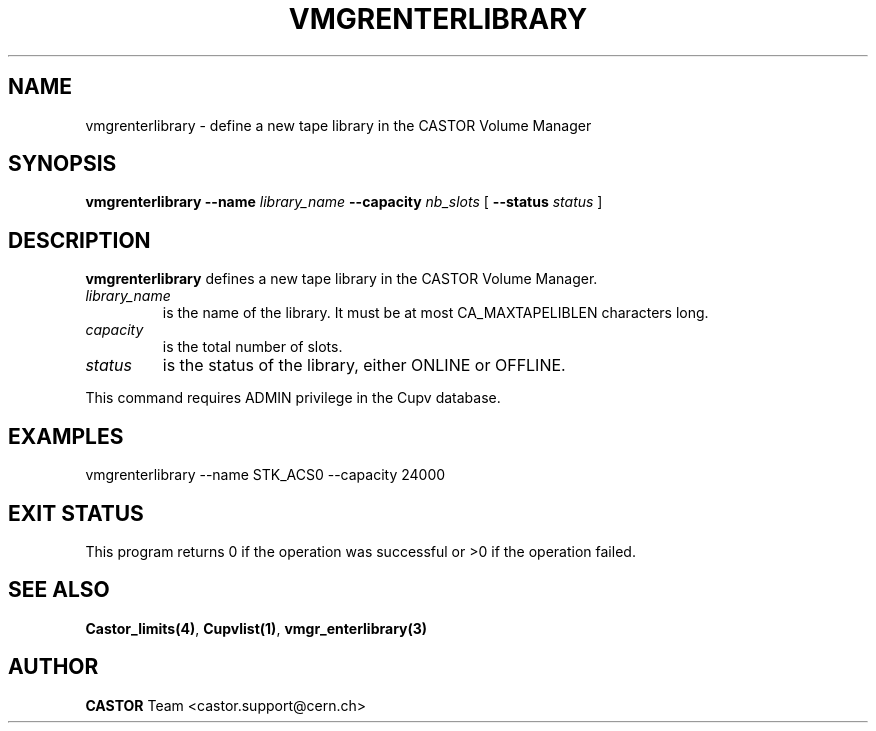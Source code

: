 .\" Copyright (C) 2001-2002 by CERN/IT/PDP/DM
.\" All rights reserved
.\"
.TH VMGRENTERLIBRARY "1castor" "$Date: 2008/11/06 16:45:44 $" CASTOR "vmgr Administrator Commands"
.SH NAME
vmgrenterlibrary \- define a new tape library in the CASTOR Volume Manager
.SH SYNOPSIS
.B vmgrenterlibrary
.BI --name " library_name"
.BI --capacity " nb_slots"
[
.BI --status " status"
]
.SH DESCRIPTION
.B vmgrenterlibrary
defines a new tape library in the CASTOR Volume Manager.
.TP
.I library_name
is the name of the library.
It must be at most CA_MAXTAPELIBLEN characters long.
.TP
.I capacity
is the total number of slots.
.TP
.I status
is the status of the library, either ONLINE or OFFLINE.
.LP
This command requires ADMIN privilege in the Cupv database.
.SH EXAMPLES
.nf
.ft CW
vmgrenterlibrary --name STK_ACS0 --capacity 24000
.ft
.fi
.SH EXIT STATUS
This program returns 0 if the operation was successful or >0 if the operation
failed.
.SH SEE ALSO
.BR Castor_limits(4) ,
.BR Cupvlist(1) ,
.B vmgr_enterlibrary(3)
.SH AUTHOR
\fBCASTOR\fP Team <castor.support@cern.ch>
